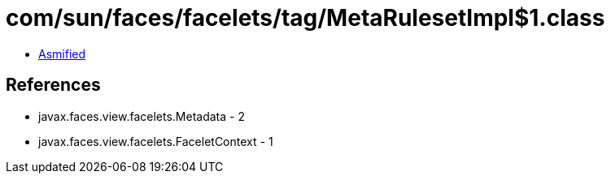 = com/sun/faces/facelets/tag/MetaRulesetImpl$1.class

 - link:MetaRulesetImpl$1-asmified.java[Asmified]

== References

 - javax.faces.view.facelets.Metadata - 2
 - javax.faces.view.facelets.FaceletContext - 1

